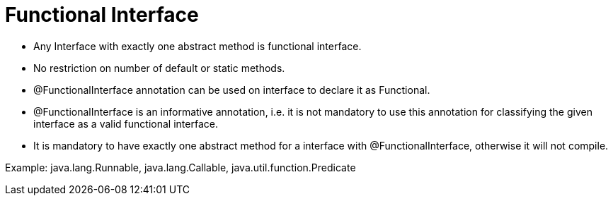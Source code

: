 # Functional Interface

- Any Interface with exactly one abstract method is functional interface.
- No restriction on number of default or static methods.
- @FunctionalInterface annotation can be used on interface to declare it as Functional.
- @FunctionalInterface is an informative annotation, i.e. it is not mandatory to use this annotation for classifying the given interface as a valid functional interface.
- It is mandatory to have exactly one abstract method for a interface with @FunctionalInterface, otherwise it will not compile.

Example: java.lang.Runnable, java.lang.Callable, java.util.function.Predicate